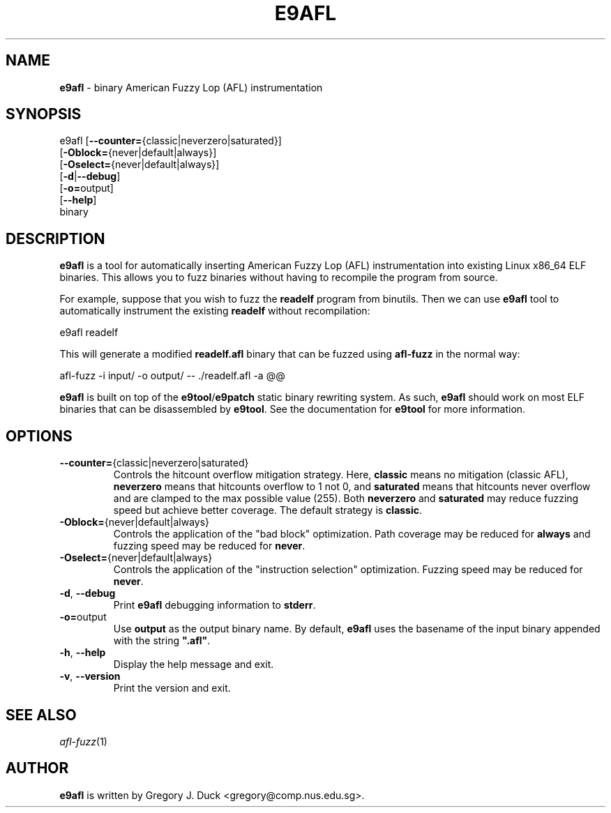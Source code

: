 .de Sp \" Vertical space (when we can't use .PP)
.if t .sp .5v
.if n .sp
..
.de Vb \" Begin verbatim text
.ft CW
.nf
.ne \\$1
..
.de Ve \" End verbatim text
.ft R
.fi
..
.TH "E9AFL" 1 "2021-06-02" "" "e9afl"
.SH NAME
\fBe9afl\fR \- binary American Fuzzy Lop (AFL) instrumentation
.SH SYNOPSIS
e9afl [\fB--counter=\fR{classic|neverzero|saturated}]
      [\fB-Oblock=\fR{never|default|always}]
      [\fB-Oselect=\fR{never|default|always}]
      [\fB-d\fR|\fB--debug\fR]
      [\fB-o=\fRoutput]
      [\fB--help\fR]
      binary
.SH DESCRIPTION
\fBe9afl\fR is a tool for automatically inserting American Fuzzy Lop
(AFL) instrumentation into existing Linux x86_64 ELF binaries.
This allows you to fuzz binaries without having to recompile the program from
source.
.PP
For example, suppose that you wish to fuzz the \fBreadelf\fR program from
binutils.
Then we can use \fBe9afl\fR tool to automatically instrument the existing
\fBreadelf\fR without recompilation:
.Sp
.Vb 1
\&        e9afl readelf
.Ve
.Sp
This will generate a modified \fBreadelf.afl\fR binary that can
be fuzzed using \fBafl-fuzz\fR in the normal way:
.Sp
.Vb 1
\&        afl\-fuzz \-i input/ \-o output/ \-\- ./readelf.afl \-a @@
.Ve
.Sp
\fBe9afl\fR is built on top of the \fBe9tool\fR/\fBe9patch\fR static binary
rewriting system.
As such, \fBe9afl\fR should work on most ELF binaries that can be disassembled
by \fBe9tool\fR.
See the documentation for \fBe9tool\fR for more information.
.SH "OPTIONS"
.TP
\fB--counter=\fR{classic|neverzero|saturated}
Controls the hitcount overflow mitigation strategy.
Here, \fBclassic\fR means no mitigation (classic AFL),
\fBneverzero\fR means that hitcounts overflow to 1 not 0, and
\fBsaturated\fR means that hitcounts never overflow and are clamped to the max
possible value (255).
Both \fBneverzero\fR and \fBsaturated\fR may reduce fuzzing speed
but achieve better coverage.
The default strategy is \fBclassic\fR.
.TP
\fB-Oblock=\fR{never|default|always}
Controls the application of the "bad block" optimization.
Path coverage may be reduced for \fBalways\fR and fuzzing speed may be
reduced for \fBnever\fR.
.TP
\fB-Oselect=\fR{never|default|always}
Controls the application of the "instruction selection" optimization.
Fuzzing speed may be reduced for \fBnever\fR.
.TP
\fB-d\fR, \fB--debug\fR
Print \fBe9afl\fR debugging information to \fBstderr\fR.
.TP
\fB-o=\fRoutput
Use \fBoutput\fR as the output binary name.
By default, \fBe9afl\fR uses the basename of the input binary appended with
the string \fB".afl"\fR.
.TP
\fB-h\fR, \fB--help\fR
Display the help message and exit.
.TP
\fB-v\fR, \fB--version\fR
Print the version and exit.
.SH "SEE ALSO"
\fIafl-fuzz\fR(1)
.SH AUTHOR
\fBe9afl\fR is written by Gregory J. Duck <gregory@comp.nus.edu.sg>.

